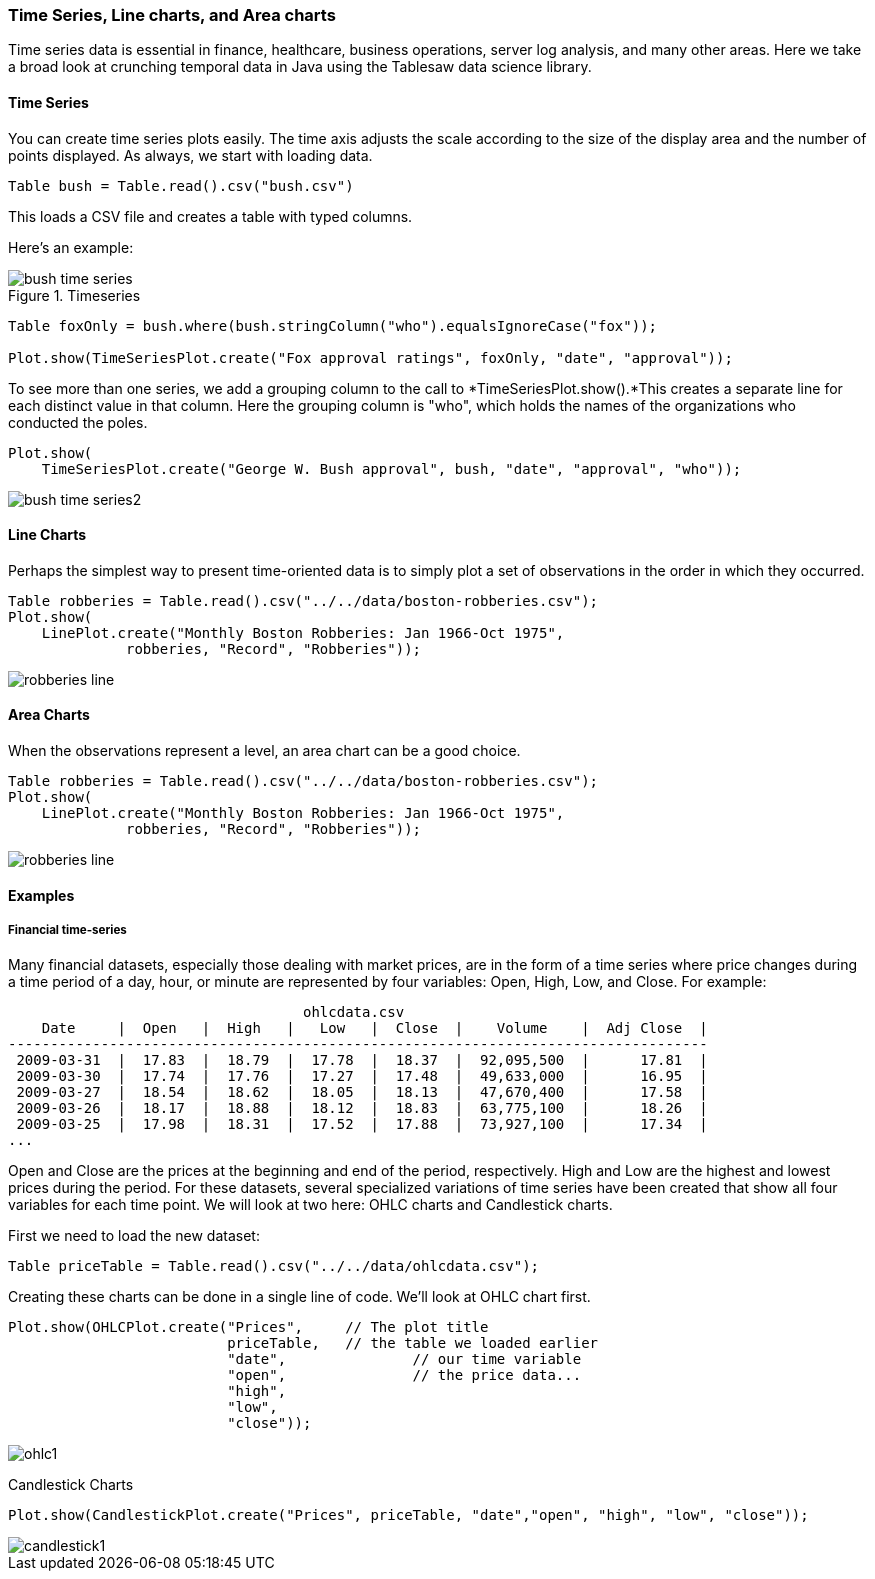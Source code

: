 === Time Series, Line charts, and Area charts

Time series data is essential in finance, healthcare, business operations, server log analysis, and many other areas. Here we take a broad look at crunching temporal data in Java using the Tablesaw data science library.

==== Time Series

You can create time series plots easily. The time axis adjusts the scale according to the size of the display area and the number of points displayed. As always, we start with loading data.

```java
Table bush = Table.read().csv("bush.csv")
```

This loads a CSV file and creates a table with typed columns.

Here's an example:

.Timeseries
image::eda/bush_time_series.png[align=center]

```java
Table foxOnly = bush.where(bush.stringColumn("who").equalsIgnoreCase("fox"));

Plot.show(TimeSeriesPlot.create("Fox approval ratings", foxOnly, "date", "approval"));
```

To see more than one series, we add a grouping column to the call to *TimeSeriesPlot.show().*This creates a separate line for each distinct value in that column.  Here the grouping column is "who", which holds the names of the organizations who conducted the poles. 

```java
Plot.show(
    TimeSeriesPlot.create("George W. Bush approval", bush, "date", "approval", "who"));
```

image::eda/bush_time_series2.png[align=center]

==== Line Charts

Perhaps the simplest way to present time-oriented data is to simply plot a set of  observations in the order in which they occurred.  

```java
Table robberies = Table.read().csv("../../data/boston-robberies.csv");
Plot.show(
    LinePlot.create("Monthly Boston Robberies: Jan 1966-Oct 1975", 
              robberies, "Record", "Robberies"));
```

image::eda/robberies_line.png[align=center]

==== Area Charts

When the observations represent a level, an area chart can be a good choice. 

```java
Table robberies = Table.read().csv("../../data/boston-robberies.csv");
Plot.show(
    LinePlot.create("Monthly Boston Robberies: Jan 1966-Oct 1975", 
              robberies, "Record", "Robberies"));
```

image::eda/robberies_line.png[align=center]

==== Examples

===== Financial time-series

Many financial datasets, especially those dealing with market prices, are in the form of a time series where price changes during a time period of a day, hour, or minute are represented by four variables: Open, High, Low, and Close. For example:

```
                                   ohlcdata.csv                                    
    Date     |  Open   |  High   |   Low   |  Close  |    Volume    |  Adj Close  |
-----------------------------------------------------------------------------------
 2009-03-31  |  17.83  |  18.79  |  17.78  |  18.37  |  92,095,500  |      17.81  |
 2009-03-30  |  17.74  |  17.76  |  17.27  |  17.48  |  49,633,000  |      16.95  |
 2009-03-27  |  18.54  |  18.62  |  18.05  |  18.13  |  47,670,400  |      17.58  |
 2009-03-26  |  18.17  |  18.88  |  18.12  |  18.83  |  63,775,100  |      18.26  |
 2009-03-25  |  17.98  |  18.31  |  17.52  |  17.88  |  73,927,100  |      17.34  |
...
```

Open and Close are the prices at the beginning and end of the period, respectively. High and Low are the highest and lowest prices during the period. For these datasets, several specialized variations of time series have been created that show all four variables for each time point. We will look at two here: OHLC charts and Candlestick charts.

First we need to load the new dataset:

```java
Table priceTable = Table.read().csv("../../data/ohlcdata.csv");
```

Creating these charts can be done in a single line of code. We'll look at OHLC chart first. 

```java
Plot.show(OHLCPlot.create("Prices", 	// The plot title 
                          priceTable, 	// the table we loaded earlier
                          "date",		// our time variable
                          "open", 		// the price data...
                          "high", 
                          "low", 
                          "close"));
```

image::eda/ohlc1.png[align=center]

Candlestick Charts

```java
Plot.show(CandlestickPlot.create("Prices", priceTable, "date","open", "high", "low", "close"));
```

image::eda/candlestick1.png[align=center]